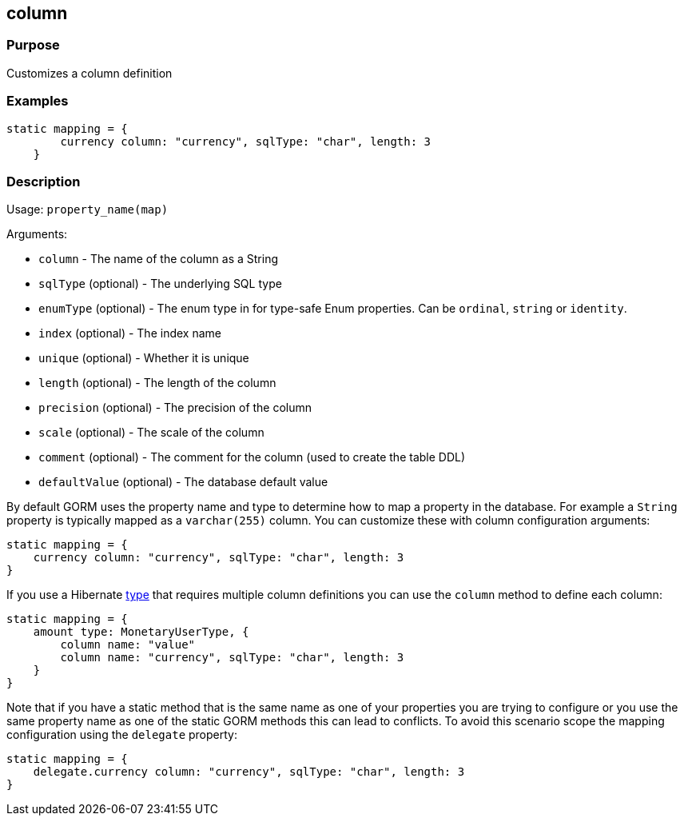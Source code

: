 
== column



=== Purpose


Customizes a column definition


=== Examples


[source,groovy]
----
static mapping = {
        currency column: "currency", sqlType: "char", length: 3
    }
----


=== Description


Usage: `property_name(map)`

Arguments:

* `column` - The name of the column as a String
* `sqlType` (optional) - The underlying SQL type
* `enumType` (optional) - The enum type in for type-safe Enum properties. Can be `ordinal`, `string` or `identity`.
* `index` (optional) - The index name
* `unique` (optional) - Whether it is unique
* `length` (optional) - The length of the column
* `precision` (optional) - The precision of the column
* `scale` (optional) - The scale of the column
* `comment` (optional) - The comment for the column (used to create the table DDL)
* `defaultValue` (optional) - The database default value

By default GORM uses the property name and type to determine how to map a property in the database. For example a `String` property is typically mapped as a `varchar(255)` column. You can customize these with column configuration arguments:

[source,groovy]
----
static mapping = {
    currency column: "currency", sqlType: "char", length: 3
}
----

If you use a Hibernate link:type.html[type] that requires multiple column definitions you can use the `column` method to define each column:

[source,groovy]
----
static mapping = {
    amount type: MonetaryUserType, {
        column name: "value"
        column name: "currency", sqlType: "char", length: 3
    }
}
----

Note that if you have a static method that is the same name as one of your properties you are trying to configure or you use the same property name as one of the static GORM methods this can lead to conflicts. To avoid this scenario scope the mapping configuration using the `delegate` property:


[source,groovy]
----
static mapping = {
    delegate.currency column: "currency", sqlType: "char", length: 3
}
----
